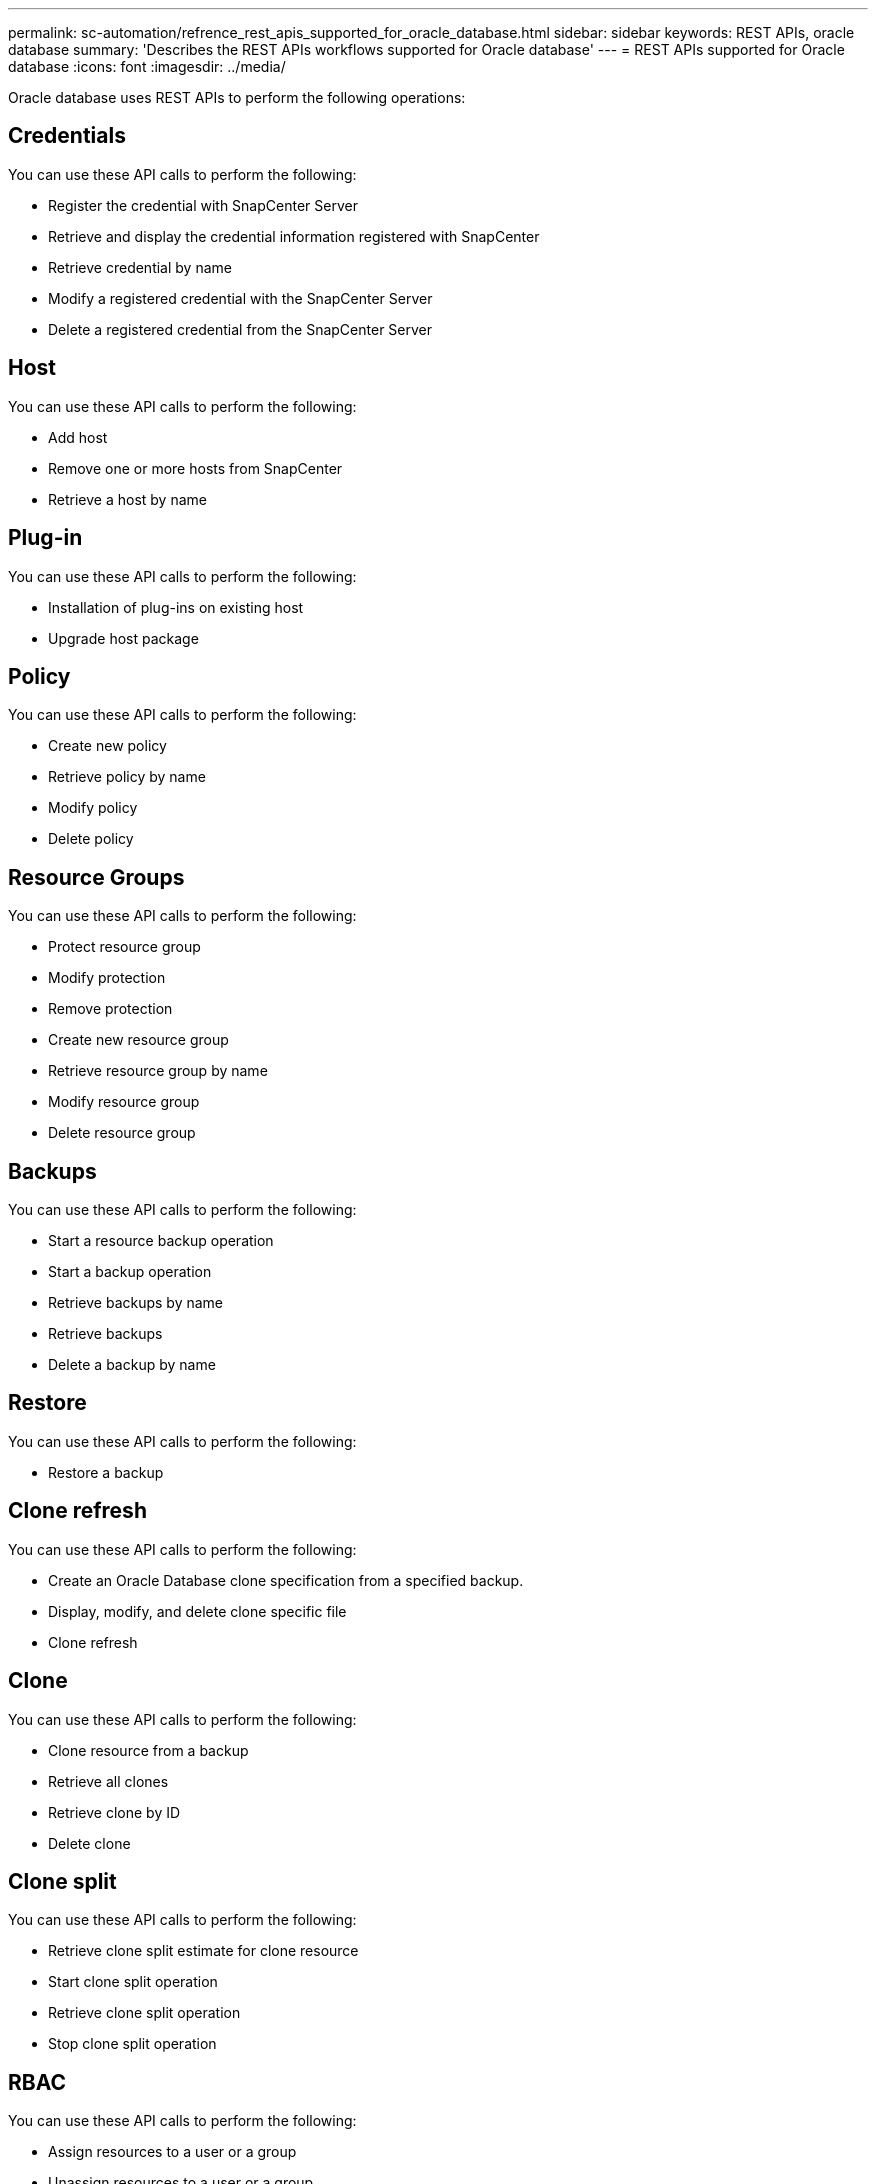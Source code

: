 ---
permalink: sc-automation/refrence_rest_apis_supported_for_oracle_database.html
sidebar: sidebar
keywords: REST APIs, oracle database
summary: 'Describes the REST APIs workflows supported for Oracle database'
---
= REST APIs supported for Oracle database
:icons: font
:imagesdir: ../media/

[.lead]
Oracle database uses REST APIs to perform the following operations:

== Credentials

You can use these API calls to perform the following:

* Register the credential with SnapCenter Server
* Retrieve and display the credential information registered with SnapCenter
* Retrieve credential by name
* Modify a registered credential with the SnapCenter Server
* Delete a registered credential from the SnapCenter Server

== Host

You can use these API calls to perform the following:

* Add host
* Remove one or more hosts from SnapCenter
* Retrieve a host by name

== Plug-in
You can use these API calls to perform the following:

* Installation of plug-ins on existing host
* Upgrade host package

== Policy
You can use these API calls to perform the following:

* Create new policy
* Retrieve policy by name
* Modify policy
* Delete policy

== Resource Groups

You can use these API calls to perform the following:

* Protect resource group
* Modify protection
* Remove protection
* Create new resource group
* Retrieve resource group by name
* Modify resource group
* Delete resource group

== Backups

You can use these API calls to perform the following:

* Start a resource backup operation
* Start a backup operation
* Retrieve backups by name
* Retrieve backups
* Delete a backup by name

== Restore
You can use these API calls to perform the following:

* Restore a backup

== Clone refresh

You can use these API calls to perform the following:

* Create an Oracle Database clone specification from a specified backup.
* Display, modify, and delete clone specific file
* Clone refresh

== Clone
You can use these API calls to perform the following:

* Clone resource from a backup
* Retrieve all clones
* Retrieve clone by ID
* Delete clone

== Clone split
You can use these API calls to perform the following:

* Retrieve clone split estimate for clone resource
* Start clone split operation
* Retrieve clone split operation
* Stop clone split operation

== RBAC
You can use these API calls to perform the following:

* Assign resources to a user or a group
* Unassign resources to a user or a group

== Configuration settings
You can use these API calls to perform the following:

* Retrieve and modify configuration settings

